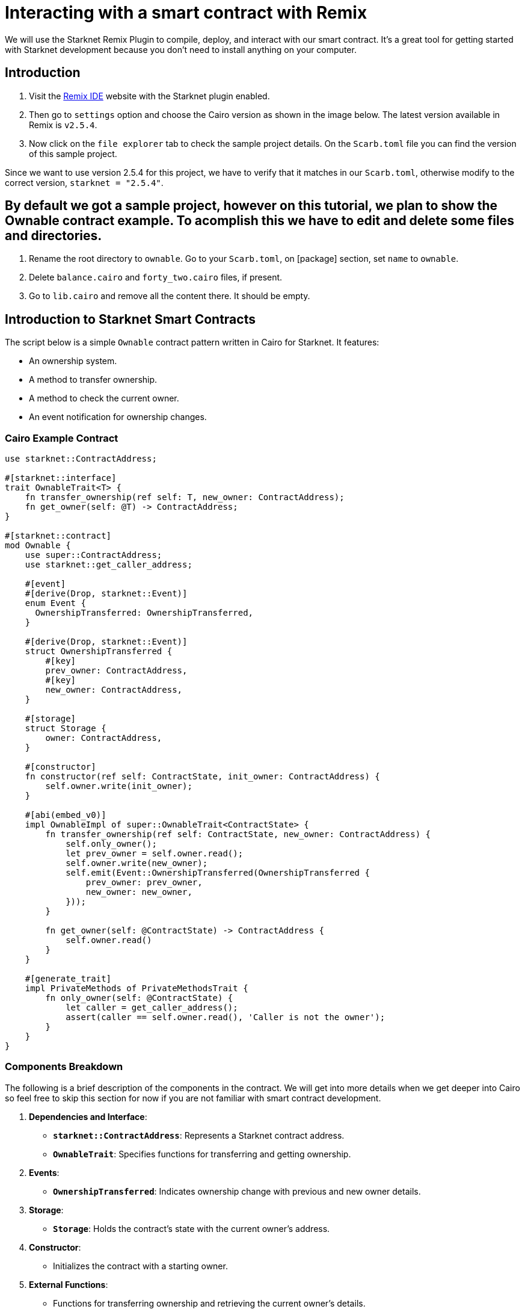 = Interacting with a smart contract with Remix

We will use the Starknet Remix Plugin to compile, deploy, and interact with our smart contract. 
It's a great tool for getting started with Starknet development because you don't need to install anything on your computer.

== Introduction

. Visit the https://remix.ethereum.org/#activate=Starknet&lang=en&optimize=false&runs=200&evmVersion=null&version=soljson-v0.8.24+commit.e11b9ed9.js[Remix IDE] website with the Starknet plugin enabled.
. Then go to `settings` option and choose the Cairo version as shown in the image below. The latest version available in Remix is `v2.5.4`.
. Now click on the `file explorer` tab to check the sample project details. On the `Scarb.toml` file you can find the version of this sample project. 

Since we want to use version 2.5.4 for this project, we have to verify that it matches in our `Scarb.toml`, otherwise modify to the correct version, `starknet = "2.5.4"`.

== By default we got a sample project, however on this tutorial, we plan to show the Ownable contract example. To acomplish this we have to edit and delete some files and directories.

. Rename the root directory to `ownable`. Go to your `Scarb.toml`, on [package] section, set `name` to `ownable`.
. Delete `balance.cairo` and `forty_two.cairo` files, if present.
. Go to `lib.cairo` and remove all the content there. It should be empty.

== Introduction to Starknet Smart Contracts

The script below is a simple `Ownable` contract pattern written in Cairo for Starknet. It features:

* An ownership system.
* A method to transfer ownership.
* A method to check the current owner.
* An event notification for ownership changes.

=== Cairo Example Contract

[source,toml]
----
use starknet::ContractAddress;

#[starknet::interface]
trait OwnableTrait<T> {
    fn transfer_ownership(ref self: T, new_owner: ContractAddress);
    fn get_owner(self: @T) -> ContractAddress;
}

#[starknet::contract]
mod Ownable {
    use super::ContractAddress;
    use starknet::get_caller_address;

    #[event]
    #[derive(Drop, starknet::Event)]
    enum Event {
      OwnershipTransferred: OwnershipTransferred,
    }

    #[derive(Drop, starknet::Event)]
    struct OwnershipTransferred {
        #[key]
        prev_owner: ContractAddress,
        #[key]
        new_owner: ContractAddress,
    }

    #[storage]
    struct Storage {
        owner: ContractAddress,
    }

    #[constructor]
    fn constructor(ref self: ContractState, init_owner: ContractAddress) {
        self.owner.write(init_owner);
    }

    #[abi(embed_v0)]
    impl OwnableImpl of super::OwnableTrait<ContractState> {
        fn transfer_ownership(ref self: ContractState, new_owner: ContractAddress) {
            self.only_owner();
            let prev_owner = self.owner.read();
            self.owner.write(new_owner);
            self.emit(Event::OwnershipTransferred(OwnershipTransferred {
                prev_owner: prev_owner,
                new_owner: new_owner,
            }));
        }

        fn get_owner(self: @ContractState) -> ContractAddress {
            self.owner.read()
        }
    }

    #[generate_trait]
    impl PrivateMethods of PrivateMethodsTrait {
        fn only_owner(self: @ContractState) {
            let caller = get_caller_address();
            assert(caller == self.owner.read(), 'Caller is not the owner');
        }
    }
}
----

=== Components Breakdown

The following is a brief description of the components in the contract. We will get into more details when we get deeper into Cairo so feel free to skip this section for now if you are not familiar with smart contract development.

. **Dependencies and Interface**:
* **`starknet::ContractAddress`**: Represents a Starknet contract address.
* **`OwnableTrait`**: Specifies functions for transferring and getting ownership.
. **Events**:
* **`OwnershipTransferred`**: Indicates ownership change with previous and new owner details.
. **Storage**:
* **`Storage`**: Holds the contract's state with the current owner's address.
. **Constructor**:
* Initializes the contract with a starting owner.
. **External Functions**:
* Functions for transferring ownership and retrieving the current owner's details.
. **Private Methods**:
* **`only_owner`**: Validates if the caller is the current owner.

== Compilation Process

To compile using Remix:

. **File Creation**
* Navigate to the "File Explorer" tab in Remix.
* Go to file named `lib.cairo` and paste the previous code into it.
. **Compilation**
* Navigate to the "Starknet" tab in Remix and click on `Home`.
* In the `1 Compile` section choose `compile a single file`.
* Accept the permissions. Click `Remember my choice` to avoid this step in the future.
* Click on `Compile lib.cairo`.
* Post-compilation, an "artifacts" folder emerges containing the compiled contract in two distinct formats: Sierra (JSON file) and CASM. For Starknet deployment, Remix will use the Sierra file. Do not worry about this process for now; we will cover it in detail in a later chapter. For now, Remix will handle the compilation and deployment for us.

== Deployment on the Development Network

To set your smart contract in motion, an initial owner must be defined. The Constructor function needs this information.

Here's a step-by-step guide to deploying your smart contract on the development network:

. **Select the Appropriate Network**
* In the Starknet tab, click on the top button `Remote Devnet`.
. **Choose a Devnet Account**
* Under "Devnet account selection", a list of accounts specific to the chosen devnet is presented.
* Pick any account and copy its address.
. **Declare**
* Click on "Declare lib.cairo"
* Post-declared, Remix's terminal will send various logs. These logs provide crucial details, including:
* `transaction_hash`: The unique hash of the transaction. This hash can be used to track the transaction's status.
* `class_hash`: The class hash is like the id of the definition of the smart contract.

[source,bash]
----
------------------------ Declaring contract: ownable_Ownable ------------------------
{
  "transaction_hash": "0x36dabf43f4962c97cf67ba132fb520091f268e7e33477d77d01747eeb0d7b43",
  "class_hash": "0x540779cd109ad20f46cb36d8de1ce30c75469862b4dc75f2f29d1b4d1454f60"
}
---------------------- End Declaring contract: ownable_Ownable ----------------------
----

. **Initiating Deployment**
* Input the copied address into the `init_owner` variable.
* Click on **"Deploy"**.
Post-deployment, Remix's terminal will send various logs. These logs provide crucial details, including:
* `transaction_hash`: The unique hash of the transaction. This hash can be used to track the transaction's status.
* `contract_address`: The address of the deployed contract. Use this address to interact with your contract.
* `data`: Contains the `init_owner` address fed to the constructor.

[source,bash]
----
{
  "transaction_hash": "0x624f5b9f57e53f6b5b62e588f0f949442172b3ad5d04f0827928b4d12c2fa58",
  "contract_address": [
    "0x699952dc736661d0ed573cd2b0956c80a1602169e034fdaa3515bfbc36d6410"
  ]
    ...
  "data": [
        "0x6b0ee6f418e47408cf56c6f98261c1c5693276943be12db9597b933d363df",
         ...
      ]
    ...
}
----

By following the above process, you will successfully deploy your smart contract on the development network.

== Interaction with the Contract

With the contract now active on the development network, interaction becomes possible. Here's a guide to effectively interact with your contract on Starknet:

. **Initiating Interaction**
* Navigate to the "Starknet" plugin tab.
* Select the "Interact" option.
. **Calling the `get_owner` Function**
* Choose the `get_owner` function. Since this function doesn't require arguments, the calldata field remains blank. (This is a read function, hence calling it is termed as a "call".)
* Press the **"Call"** button. Your terminal will display the result, revealing the owner's address provided during the contract's deployment as calldata for the constructor:

[source,json]
----
{
  "resp": {
    "result": [
      "0x6b0ee6f418e47408cf56c6f98261c1c5693276943be12db9597b933d363df"
    ]
  },
  "contract": "lib.cairo",
  "function": "get_owner"
}
----

This call currently doesn't spend gas because the function does not change the state of the contract.
. **Invoking the `transfer_ownership` Function**
* Choose the **"Write"** in the interaction area. Here you can see the functions that alter the contract's state.
* In this case **`transfer_ownership`** function, which requires the new owner's address as input.
* Enter this address into the `new_owner` field. (For this, use any address from the "Devnet account selection" listed in the Environment tab.)
* Click the **"Call"** button. The terminal then showcases the transaction hash indicating the contract's state alteration. Since we are altering the contract's state this type of interaction is called an "invoke" and needs to be signed by the account that is calling the function.
For these transactions, the terminal logs will exhibit a "status" variable, indicating the transaction's fate. If the status is "ACCEPTED_ON_L2", it means the Sequencer, the component that receives and processes transactions, has accepted the transaction, which is now awaiting inclusion in an upcoming block. However, a "REJECTED" status signifies the Sequencer's disapproval, and the transaction won't feature in the upcoming block. More often than not, this transaction gains acceptance, leading to a contract state modification.

[source,json]
----
{
  "resp": {
    "result": [
      "0x5495d56633745aa3b97bdb89c255d522e98fd2cb481974efe898560839aa472"
    ]
  },
  "contract": "lib.cairo",
  "function": "get_owner"
}
----

You've now adeptly compiled, deployed, and interacted with your inaugural Starknet smart contract. Well done!

== Deploying on Starknet Testnet

After testing your smart contract on a development network, it's time to deploy it to the Starknet Testnet. Starknet Testnet is a public platform available for everyone, ideal for testing smart contracts and collaborating with fellow developers.

First, you need to create a Starknet account.

=== Smart Wallet Setup

Before deploying your smart contract to Starknet, you must handle the transaction cost. While deploying to the Starknet Goerli Testnet is free, a smart wallet account is essential. You can set up a smart wallet using either:

* https://www.argent.xyz/argent-x/[Argent]
* https://braavos.app/[Braavos]

Both are reliable Starknet wallets offering enhanced security and accessibility features thanks to the possibilities that the Cairo VM brings, such as Account Abstraction (keep reading the Book for more on this).

. Install the recommended chrome/brave extension for your chosen wallet.
. Follow your wallet provider's instructions to deploy your account.
. Use the https://faucet.goerli.starknet.io/[Starknet Faucet] to fund your account.
. Deploy the account to the network. This usually takes around 10 seconds.

Once set up, you're ready to deploy your smart contracts to the Starknet Testnet.

=== Deployment and Interaction

. Follow the previous deployment steps.
. In the 'Environment selection' tab, choose 'Wallet'.
. Select your Starknet account and continue with deploying and interacting with your contract.

You can monitor transaction hashes and addresses using any Starknet block explorers like:

* https://testnet.starkscan.co/[Starkscan]
* https://goerli.voyager.online/[Voyager]
* https://viewblock.io/starknet[ViewBlock]
* https://www.oklink.com/starknet[Oklink]

These tools provide a visual representation of transactions and contract state alterations. Notably, when you alter the contract ownership using the `transfer_ownership` function, the event emitted by the contract appears in the block explorer. It's an effective method to track contract events.

== Your Next Steps

Decide your direction from the following choices:

. **Deepen Your Starknet Knowledge**: For an extensive grasp of Starknet's inner workings and potential use cases, delve into Architecture. This section details Starknet’s architectural nuances.
. **Dive into Cairo**: If you're more attuned to coding and wish to craft Starknet contracts, then Cairo is essential. It stands as Starknet's core contract language. Begin with Chapters 1-6 of the https://book.cairo-lang.org/title-page.html[Cairo Book], ranging from basics in _Getting Started_ to more advanced aspects such as _Enums and Pattern Matching_. Conclude by navigating to the https://book.cairo-lang.org/ch13-00-introduction-to-starknet-smart-contracts.html)[Starknet Smart Contracts chapter], ensuring you have a well-rounded understanding.